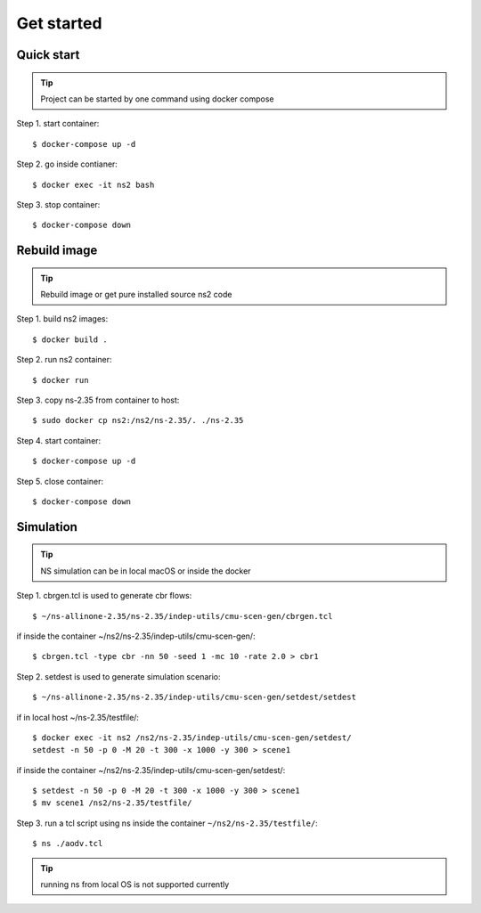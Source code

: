 ===========
Get started
===========


Quick start
----------------------------------------------

.. tip::
    Project can be started by one command using docker compose

Step 1. start container::

    $ docker-compose up -d


Step 2. go inside contianer::

    $ docker exec -it ns2 bash


Step 3. stop container::

    $ docker-compose down



Rebuild image
----------------------------------------------

.. tip::
    Rebuild image or get pure installed source ns2 code

Step 1. build ns2 images::

    $ docker build .


Step 2. run ns2 container::

    $ docker run

Step 3. copy ns-2.35 from container to host::

    $ sudo docker cp ns2:/ns2/ns-2.35/. ./ns-2.35

Step 4. start container::

    $ docker-compose up -d

Step 5. close container::

    $ docker-compose down


Simulation
----------------------------------------------

.. tip::
    NS simulation can be in local macOS or inside the docker

Step 1. cbrgen.tcl is used to generate cbr flows::

    $ ~/ns-allinone-2.35/ns-2.35/indep-utils/cmu-scen-gen/cbrgen.tcl

if inside the container ~/ns2/ns-2.35/indep-utils/cmu-scen-gen/::

    $ cbrgen.tcl -type cbr -nn 50 -seed 1 -mc 10 -rate 2.0 > cbr1

Step 2. setdest is used to generate simulation scenario::

    $ ~/ns-allinone-2.35/ns-2.35/indep-utils/cmu-scen-gen/setdest/setdest

if in local host ~/ns-2.35/testfile/::

    $ docker exec -it ns2 /ns2/ns-2.35/indep-utils/cmu-scen-gen/setdest/
    setdest -n 50 -p 0 -M 20 -t 300 -x 1000 -y 300 > scene1


if inside the container ~/ns2/ns-2.35/indep-utils/cmu-scen-gen/setdest/::

    $ setdest -n 50 -p 0 -M 20 -t 300 -x 1000 -y 300 > scene1
    $ mv scene1 /ns2/ns-2.35/testfile/


Step 3. run a tcl script using ns inside the container
``~/ns2/ns-2.35/testfile/``::

    $ ns ./aodv.tcl

.. tip::
    running ns from local OS is not supported currently
